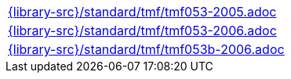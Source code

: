 //
// This file was generated by SKB-Dashboard, task 'lib-yaml2src'
// - on Wednesday November  7 at 00:23:13
// - skb-dashboard: https://www.github.com/vdmeer/skb-dashboard
//

[cols="a", grid=rows, frame=none, %autowidth.stretch]
|===
|include::{library-src}/standard/tmf/tmf053-2005.adoc[]
|include::{library-src}/standard/tmf/tmf053-2006.adoc[]
|include::{library-src}/standard/tmf/tmf053b-2006.adoc[]
|===


